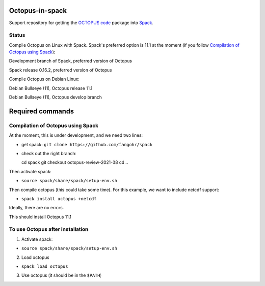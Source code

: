 Octopus-in-spack
================

Support repository for getting the `OCTOPUS code <http://octopus-code.org>`__ package into
`Spack <http://spack.readthedocs.io>`__.

Status
------

Compile Octopus on Linux with Spack. Spack's preferred option is 11.1 at the
moment (if you follow `Compilation of Octopus using Spack`_):

|spack-develop-oct-11.1| Development branch of Spack, preferred version of Octopus 

|spack-v0.16.2-oct-11.1| Spack release 0.16.2, preferred version of Octopus 

Compile Octopus on Debian Linux:

|debian-11.1| Debian Bullseye (11), Octopus release 11.1

|debian-develop| Debian Bullseye (11), Octopus develop branch

Required commands
=================

Compilation of Octopus using Spack
----------------------------------

At the moment, this is under development, and we need two lines:

-  get spack: ``git clone https://github.com/fangohr/spack``
-  check out the right branch::

   cd spack
   git checkout octopus-review-2021-08
   cd ..

Then activate spack:

-  ``source spack/share/spack/setup-env.sh``

Then compile octopus (this could take some time). For this example, we
want to include netcdf support:

-  ``spack install octopus +netcdf``

Ideally, there are no errors.

This should install Octopus 11.1

To use Octopus after installation
---------------------------------

1. Activate spack:

-  ``source spack/share/spack/setup-env.sh``

2. Load octopus

-  ``spack load octopus``

3. Use octopus (it should be in the ``$PATH``)

.. |spack-develop-oct-11.1| image:: https://github.com/fangohr/octopus-in-spack/actions/workflows/spack-develop.yml/badge.svg
   :target: https://github.com/fangohr/octopus-in-spack/actions/workflows/spack-develop.yml
.. |spack-v0.16.2-oct-11.1| image:: https://github.com/fangohr/octopus-in-spack/actions/workflows/spack-v0.16.2.yml/badge.svg
   :target: https://github.com/fangohr/octopus-in-spack/actions/workflows/spack-v0.16.2.yml
.. |debian-11.1| image:: https://github.com/fangohr/octopus-in-spack/actions/workflows/debian-11.1.yml/badge.svg
   :target: https://github.com/fangohr/octopus-in-spack/actions/workflows/debian-11.1.yml
.. |debian-develop| image:: https://github.com/fangohr/octopus-in-spack/actions/workflows/debian-develop.yml/badge.svg
   :target: https://github.com/fangohr/octopus-in-spack/actions/workflows/debian-develop.yml

